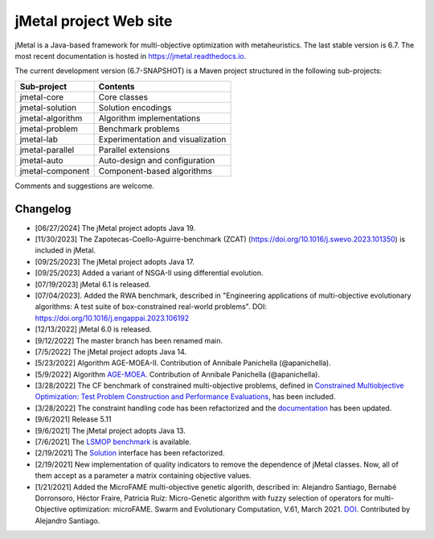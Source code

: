 jMetal project Web site
=======================

.. image:: https://github.com/jMetal/jMetal/actions/workflows/build.yml/badge.svg
    :alt: Build Status
    :target: https://github.com/jMetal/jMetal/actions/workflows/build.yml

.. image:: https://github.com/jMetal/jMetal/actions/workflows/test.yml/badge.svg
    :alt: Test Status
    :target: https://github.com/jMetal/jMetal/actions/workflows/test.yml

.. image:: https://github.com/jMetal/jMetal/actions/workflows/integration-test.yml/badge.svg
    :alt: Integration Test Status
    :target: https://github.com/jMetal/jMetal/actions/workflows/integration-test.yml

.. image:: https://readthedocs.org/projects/jmetal/badge/?version=latest
   :alt: Documentation Status
   :target: https://jmetal.readthedocs.io/?badge=latest

jMetal is a Java-based framework for multi-objective optimization with metaheuristics.
The last stable version is 6.7.
The most recent documentation is hosted in https://jmetal.readthedocs.io.


The current development version (6.7-SNAPSHOT) is a Maven project structured in the following sub-projects:

+---------------------+------------------------------------+
| Sub-project         |  Contents                          | 
+=====================+====================================+
| jmetal-core         |  Core classes                      |
+---------------------+------------------------------------+
| jmetal-solution     |  Solution encodings                |
+---------------------+------------------------------------+
| jmetal-algorithm    |  Algorithm implementations         |
+---------------------+------------------------------------+
| jmetal-problem      |  Benchmark problems                |
+---------------------+------------------------------------+
| jmetal-lab          |  Experimentation and visualization |
+---------------------+------------------------------------+
| jmetal-parallel     |  Parallel extensions               |
+---------------------+------------------------------------+
| jmetal-auto         |  Auto-design and configuration     |
+---------------------+------------------------------------+
| jmetal-component    |  Component-based algorithms        |
+---------------------+------------------------------------+

Comments and suggestions are welcome.

Changelog
---------
* [06/27/2024] The jMetal project adopts Java 19.

* [11/30/2023] The Zapotecas-Coello-Aguirre-benchmark (ZCAT) (https://doi.org/10.1016/j.swevo.2023.101350) is included in jMetal.

* [09/25/2023] The jMetal project adopts Java 17.

* [09/25/2023] Added a variant of NSGA-II using differential evolution.

* [07/19/2023] jMetal 6.1 is released.

* [07/04/2023]. Added the RWA benchmark, described in "Engineering applications of multi-objective evolutionary algorithms: A test suite of box-constrained real-world problems". DOI: https://doi.org/10.1016/j.engappai.2023.106192

* [12/13/2022] jMetal 6.0 is released.

* [9/12/2022] The master branch has been renamed main.

* [7/5/2022] The jMetal project adopts Java 14.

* [5/23/2022] Algorithm AGE-MOEA-II. Contribution of Annibale Panichella (@apanichella).

* [5/9/2022] Algorithm `AGE-MOEA <https://dl.acm.org/doi/10.1145/3321707.3321839>`_. Contribution of Annibale Panichella (@apanichella).

* [3/28/2022] The CF benchmark of constrained multi-objective problems, defined in `Constrained Multiobjective Optimization: Test Problem Construction and Performance Evaluations <https://doi.org/10.1109/TEVC.2020.3011829>`_, has been included.

* [3/28/2022] The constraint handling code has been refactorized and the `documentation <https://jmetal.readthedocs.io/en/latest/constraints.html>`_ has been updated.

* [9/6/2021] Release 5.11

* [9/6/2021] The jMetal project adopts Java 13.

* [7/6/2021] The `LSMOP benchmark <https://doi.org/10.1109/TCYB.2016.2600577>`_ is available. 

* [2/19/2021] The `Solution <https://github.com/jMetal/jMetal/blob/master/jmetal-core/src/main/java/org/uma/jmetal/solution/Solution.java>`_ interface has been refactorized.

* [2/19/2021] New implementation of quality indicators to remove the dependence of jMetal classes. Now, all of them accept as a parameter a matrix containing objective values.

* [1/21/2021] Added the MicroFAME multi-objective genetic algorith, described in: Alejandro Santiago, Bernabé Dorronsoro, Héctor Fraire, Patricia Ruíz: Micro-Genetic algorithm with fuzzy selection of operators for multi-Objective optimization: microFAME. Swarm and Evolutionary Computation, V.61, March 2021. `DOI <https://doi.org/10.1016/j.swevo.2020.100818>`_. Contributed by Alejandro Santiago.
